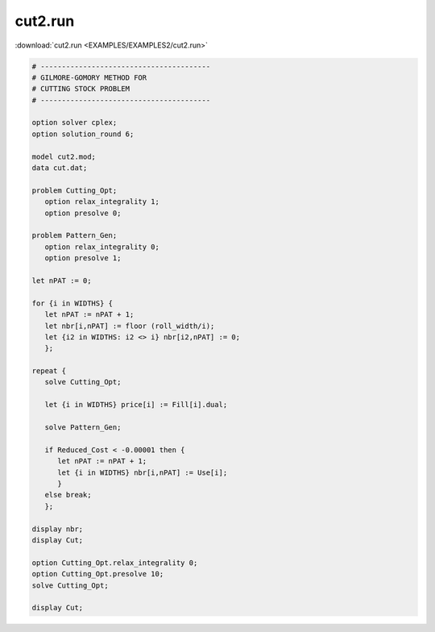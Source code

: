 cut2.run
========

:download:`cut2.run <EXAMPLES/EXAMPLES2/cut2.run>`

.. code-block:: ampl

    
    # ----------------------------------------
    # GILMORE-GOMORY METHOD FOR
    # CUTTING STOCK PROBLEM
    # ----------------------------------------
    
    option solver cplex;
    option solution_round 6;
    
    model cut2.mod;
    data cut.dat;
    
    problem Cutting_Opt;
       option relax_integrality 1;
       option presolve 0;
    
    problem Pattern_Gen;
       option relax_integrality 0;
       option presolve 1;
    
    let nPAT := 0;
    
    for {i in WIDTHS} {
       let nPAT := nPAT + 1;
       let nbr[i,nPAT] := floor (roll_width/i);
       let {i2 in WIDTHS: i2 <> i} nbr[i2,nPAT] := 0;
       };
    
    repeat {
       solve Cutting_Opt;
    
       let {i in WIDTHS} price[i] := Fill[i].dual;
    
       solve Pattern_Gen;
    
       if Reduced_Cost < -0.00001 then {
          let nPAT := nPAT + 1;
          let {i in WIDTHS} nbr[i,nPAT] := Use[i];
          }
       else break;
       };
    
    display nbr; 
    display Cut;
    
    option Cutting_Opt.relax_integrality 0;
    option Cutting_Opt.presolve 10;
    solve Cutting_Opt;
    
    display Cut;
